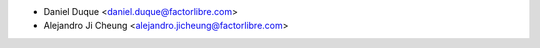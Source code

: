 * Daniel Duque <daniel.duque@factorlibre.com>
* Alejandro Ji Cheung <alejandro.jicheung@factorlibre.com>
